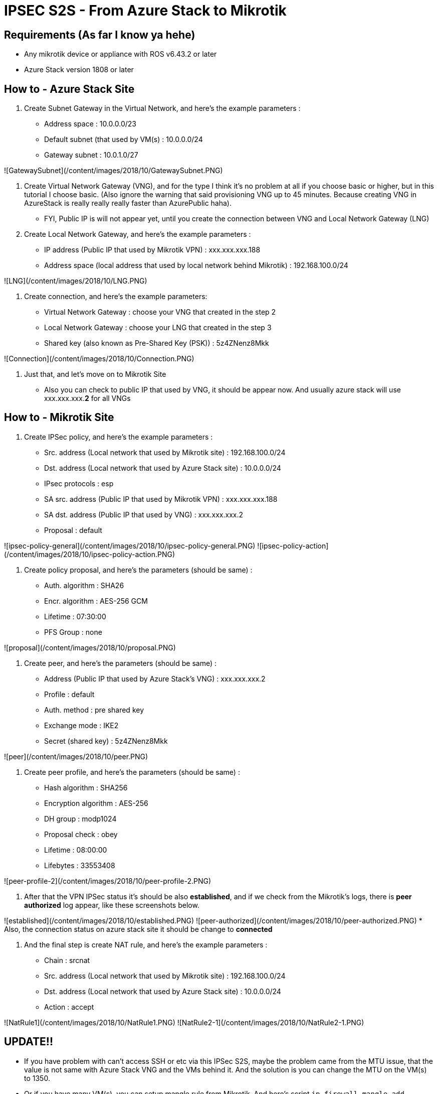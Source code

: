 = IPSEC S2S - From Azure Stack to Mikrotik
:published_at: 2019-04-07
:hp-tags: VPN, Azure Stack, Mikrotik


## Requirements (As far I know ya hehe)
* Any mikrotik device or appliance with ROS v6.43.2 or later
* Azure Stack version 1808 or later

## How to - Azure Stack Site
1. Create Subnet Gateway in the Virtual Network, and here's the example parameters :
    * Address space : 10.0.0.0/23
    * Default subnet (that used by VM(s) : 10.0.0.0/24
    * Gateway subnet : 10.0.1.0/27

![GatewaySubnet](/content/images/2018/10/GatewaySubnet.PNG)


2. Create Virtual Network Gateway (VNG), and for the type I think it's no problem at all if you choose basic or higher, but in this tutorial I choose basic. (Also ignore the warning that said provisioning VNG up to 45 minutes. Because creating VNG in AzureStack is really really really faster than AzurePublic haha).
    * FYI, Public IP is will not appear yet, until you create the connection between VNG and Local Network Gateway (LNG)

3. Create Local Network Gateway, and here's the example parameters :
    * IP address (Public IP that used by Mikrotik VPN) : xxx.xxx.xxx.188
    * Address space (local address that used by local network behind Mikrotik) : 192.168.100.0/24

![LNG](/content/images/2018/10/LNG.PNG)


4. Create connection, and here's the example parameters:
    * Virtual Network Gateway : choose your VNG that created in the step 2
    * Local Network Gateway : choose your LNG that created in the step 3
    * Shared key (also known as Pre-Shared Key (PSK)) : 5z4ZNenz8Mkk

![Connection](/content/images/2018/10/Connection.PNG)


5. Just that, and let's move on to Mikrotik Site
    * Also you can check to public IP that used by VNG, it should be appear now. And usually azure stack will use xxx.xxx.xxx.**2** for all VNGs


## How to - Mikrotik Site
1. Create IPSec policy, and here's the example parameters :
    * Src. address (Local network that used by Mikrotik site) : 192.168.100.0/24
    * Dst. address (Local network that used by Azure Stack site) : 10.0.0.0/24
    * IPsec protocols : esp
    * SA src. address (Public IP that used by Mikrotik VPN) : xxx.xxx.xxx.188
    * SA dst. address (Public IP that used by VNG) : xxx.xxx.xxx.2
    * Proposal : default

![ipsec-policy-general](/content/images/2018/10/ipsec-policy-general.PNG)
![ipsec-policy-action](/content/images/2018/10/ipsec-policy-action.PNG)


2. Create policy proposal, and here's the parameters (should be same) :
    * Auth. algorithm : SHA26
    * Encr. algorithm : AES-256 GCM
    * Lifetime : 07:30:00
    * PFS Group : none

![proposal](/content/images/2018/10/proposal.PNG)


3. Create peer, and here's the parameters (should be same) :
    * Address (Public IP that used by Azure Stack's VNG) : xxx.xxx.xxx.2
    * Profile : default
    * Auth. method : pre shared key
    * Exchange mode : IKE2
    * Secret (shared key) : 5z4ZNenz8Mkk

![peer](/content/images/2018/10/peer.PNG)


4. Create peer profile, and here's the parameters (should be same) :
    * Hash algorithm : SHA256
    * Encryption algorithm : AES-256
    * DH group : modp1024
    * Proposal check : obey
    * Lifetime : 08:00:00
    * Lifebytes : 33553408

![peer-profile-2](/content/images/2018/10/peer-profile-2.PNG)


5. After that the VPN IPSec status it's should be also *established*, and if we check from the Mikrotik's logs, there is *peer authorized* log appear, like these screenshots below.

![established](/content/images/2018/10/established.PNG)
![peer-authorized](/content/images/2018/10/peer-authorized.PNG)
    * Also, the connection status on azure stack site it should be change to *connected*

6. And the final step is create NAT rule, and here's the example parameters : 
    * Chain : srcnat
    * Src. address (Local network that used by Mikrotik site) : 192.168.100.0/24
    * Dst. address (Local network that used by Azure Stack site) : 10.0.0.0/24
    * Action : accept

![NatRule1](/content/images/2018/10/NatRule1.PNG)
![NatRule2-1](/content/images/2018/10/NatRule2-1.PNG)

## UPDATE!!
* If you have problem with can't access SSH or etc via this IPSec S2S, maybe the problem came from the MTU issue, that the value is not same with Azure Stack VNG and the VMs behind it. And the solution is you can change the MTU on the VM(s) to 1350.
* Or if you have many VM(s), you can setup mangle rule from Mikrotik. And here's script
`ip firewall mangle add action=change-mss chain=forward new-mss=1350 out-interface=ether1 passthrough=yes protocol=tcp tcp-flags=syn tcp-mss=1351-65535`
`ip firewall mangle add action=change-mss chain=forward in-interface=ether1 new-mss=1350 passthrough=yes protocol=tcp tcp-flags=syn tcp-mss=1351-65535`

## References that might/should be usefull
* https://docs.microsoft.com/en-us/azure/azure-stack/azure-stack-vpn-gateway-settings
* https://blogs.technet.microsoft.com/netgeeks/2017/07/11/creating-a-site-to-site-vpn-ipsec-ikev2-with-azure-and-mikrotik-routeros/
* https://docs.microsoft.com/en-us/azure/vpn-gateway/vpn-gateway-about-vpn-devices
* http://www.themightybinary.com/blog/mikrotik-mtu-and-tcp-mss/
